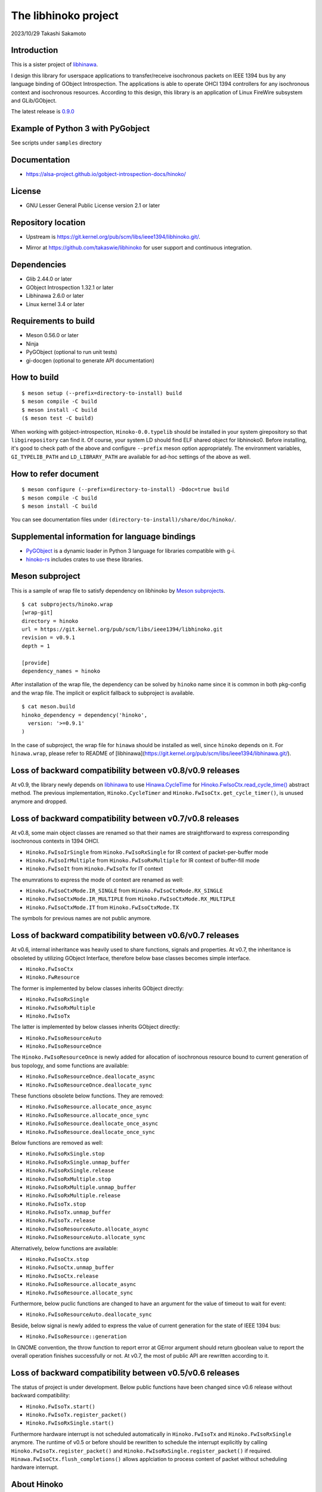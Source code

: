 =====================
The libhinoko project
=====================

2023/10/29
Takashi Sakamoto

Introduction
============

This is a sister project of `libhinawa <https://git.kernel.org/pub/scm/libs/ieee1394/libhinawa.git/>`_.

I design this library for userspace applications to transfer/receive isochronous packets on
IEEE 1394 bus by any language binding of GObject Introspection. The applications is able to
operate OHCI 1394 controllers for any isochronous context and isochronous resources. According
to this design, this library is an application of Linux FireWire subsystem and GLib/GObject.

The latest release is `0.9.0 <https://git.kernel.org/pub/scm/libs/ieee1394/libhinoko.git/tag/?h=v0.9.0>`_

Example of Python 3 with PyGobject
==================================

See scripts under ``samples`` directory

Documentation
=============

- `<https://alsa-project.github.io/gobject-introspection-docs/hinoko/>`_

License
=======

- GNU Lesser General Public License version 2.1 or later

Repository location
===================

- Upstream is `<https://git.kernel.org/pub/scm/libs/ieee1394/libhinoko.git/>`_.
* Mirror at `<https://github.com/takaswie/libhinoko>`_ for user support and continuous
  integration.

Dependencies
============

- Glib 2.44.0 or later
- GObject Introspection 1.32.1 or later
- Libhinawa 2.6.0 or later
- Linux kernel 3.4 or later

Requirements to build
=====================

- Meson 0.56.0 or later
- Ninja
- PyGObject (optional to run unit tests)
- gi-docgen (optional to generate API documentation)

How to build
============

::

    $ meson setup (--prefix=directory-to-install) build
    $ meson compile -C build
    $ meson install -C build
    ($ meson test -C build)

When working with gobject-introspection, ``Hinoko-0.0.typelib`` should be installed in your system
girepository so that ``libgirepository`` can find it. Of course, your system LD should find ELF
shared object for libhinoko0. Before installing, it's good to check path of the above and configure
``--prefix`` meson option appropriately. The environment variables, ``GI_TYPELIB_PATH`` and
``LD_LIBRARY_PATH`` are available for ad-hoc settings of the above as well.

How to refer document
=====================

::

    $ meson configure (--prefix=directory-to-install) -Ddoc=true build
    $ meson compile -C build
    $ meson install -C build

You can see documentation files under ``(directory-to-install)/share/doc/hinoko/``.

Supplemental information for language bindings
==============================================

* `PyGObject <https://pygobject.readthedocs.io/>`_ is a dynamic loader in Python 3 language for
  libraries compatible with g-i.
* `hinoko-rs <https://git.kernel.org/pub/scm/libs/ieee1394/hinoko-rs.git/>`_ includes crates to
  use these libraries.

Meson subproject
================

This is a sample of wrap file to satisfy dependency on libhinoko by
`Meson subprojects <https://mesonbuild.com/Subprojects.html>`_.

::

    $ cat subprojects/hinoko.wrap
    [wrap-git]
    directory = hinoko
    url = https://git.kernel.org/pub/scm/libs/ieee1394/libhinoko.git
    revision = v0.9.1
    depth = 1
    
    [provide]
    dependency_names = hinoko

After installation of the wrap file, the dependency can be solved by ``hinoko`` name since it is
common in both pkg-config and the wrap file. The implicit or explicit fallback to subproject is
available.

::

    $ cat meson.build
    hinoko_dependency = dependency('hinoko',
      version: '>=0.9.1'
    )

In the case of subproject, the wrap file for ``hinawa`` should be installed as well, since
``hinoko`` depends on it. For ``hinawa.wrap``, please refer to README of
[libhinawa](https://git.kernel.org/pub/scm/libs/ieee1394/libhinawa.git/).

Loss of backward compatibility between v0.8/v0.9 releases
=========================================================

At v0.9, the library newly depends on
`libhinawa <https://git.kernel.org/pub/scm/libs/ieee1394/libhinawa.git/>`_ to use
`Hinawa.CycleTime <https://alsa-project.github.io/gobject-introspection-docs/hinawa/struct.CycleTime.html>`_
for
`Hinoko.FwIsoCtx.read_cycle_time() <https://alsa-project.github.io/gobject-introspection-docs/hinoko/method.FwIsoCtx.read_cycle_time.html>`_
abstract method. The previous implementation, ``Hinoko.CycleTimer`` and
``Hinoko.FwIsoCtx.get_cycle_timer()``, is unused anymore and dropped.

Loss of backward compatibility between v0.7/v0.8 releases
=========================================================

At v0.8, some main object classes are renamed so that their names are straightforward to express
corresponding isochronous contexts in 1394 OHCI.

- ``Hinoko.FwIsoIrSingle`` from ``Hinoko.FwIsoRxSingle`` for IR context of packet-per-buffer mode
- ``Hinoko.FwIsoIrMultiple`` from ``Hinoko.FwIsoRxMultiple`` for IR context of buffer-fill mode
- ``Hinoko.FwIsoIt`` from ``Hinoko.FwIsoTx`` for IT context

The enumrations to express the mode of context are renamed as well:

- ``Hinoko.FwIsoCtxMode.IR_SINGLE`` from ``Hinoko.FwIsoCtxMode.RX_SINGLE``
- ``Hinoko.FwIsoCtxMode.IR_MULTIPLE`` from ``Hinoko.FwIsoCtxMode.RX_MULTIPLE``
- ``Hinoko.FwIsoCtxMode.IT`` from ``Hinoko.FwIsoCtxMode.TX``


The symbols for previous names are not public anymore.

Loss of backward compatibility between v0.6/v0.7 releases
=========================================================

At v0.6, internal inheritance was heavily used to share functions, signals and properties. At v0.7,
the inheritance is obsoleted by utilizing GObject Interface, therefore below base classes becomes
simple interface.

- ``Hinoko.FwIsoCtx``
- ``Hinoko.FwResource``

The former is implemented by below classes inherits GObject directly:

- ``Hinoko.FwIsoRxSingle``
- ``Hinoko.FwIsoRxMultiple``
- ``Hinoko.FwIsoTx``

The latter is implemented by below classes inherits GObject directly:

- ``Hinoko.FwIsoResourceAuto``
- ``Hinoko.FwIsoResourceOnce``

The ``Hinoko.FwIsoResourceOnce`` is newly added for allocation of isochronous resource bound
to current generation of bus topology, and some functions are available:

- ``Hinoko.FwIsoResourceOnce.deallocate_async``
- ``Hinoko.FwIsoResourceOnce.deallocate_sync``

These functions obsolete below functions. They are removed:

- ``Hinoko.FwIsoResource.allocate_once_async``
- ``Hinoko.FwIsoResource.allocate_once_sync``
- ``Hinoko.FwIsoResource.deallocate_once_async``
- ``Hinoko.FwIsoResource.deallocate_once_sync``

Below functions are removed as well:

- ``Hinoko.FwIsoRxSingle.stop``
- ``Hinoko.FwIsoRxSingle.unmap_buffer``
- ``Hinoko.FwIsoRxSingle.release``
- ``Hinoko.FwIsoRxMultiple.stop``
- ``Hinoko.FwIsoRxMultiple.unmap_buffer``
- ``Hinoko.FwIsoRxMultiple.release``
- ``Hinoko.FwIsoTx.stop``
- ``Hinoko.FwIsoTx.unmap_buffer``
- ``Hinoko.FwIsoTx.release``
- ``Hinoko.FwIsoResourceAuto.allocate_async``
- ``Hinoko.FwIsoResourceAuto.allocate_sync``

Alternatively, below functions are available:

- ``Hinoko.FwIsoCtx.stop``
- ``Hinoko.FwIsoCtx.unmap_buffer``
- ``Hinoko.FwIsoCtx.release``
- ``Hinoko.FwIsoResource.allocate_async``
- ``Hinoko.FwIsoResource.allocate_sync``

Furthermore, below puclic functions are changed to have an argument for the value of timeout to
wait for event:

- ``Hinoko.FwIsoResourceAuto.deallocate_sync``

Beside, below signal is newly added to express the value of current generation for the state of
IEEE 1394 bus:

- ``Hinoko.FwIsoResource::generation``

In GNOME convention, the throw function to report error at GError argument should return gboolean
value to report the overall operation finishes successfully or not. At v0.7, the most of public
API are rewritten according to it.

Loss of backward compatibility between v0.5/v0.6 releases
=========================================================

The status of project is under development. Below public functions have been changed since v0.6
release without backward compatibility:

- ``Hinoko.FwIsoTx.start()``
- ``Hinoko.FwIsoTx.register_packet()``
- ``Hinoko.FwIsoRxSingle.start()``

Furthermore hardware interrupt is not scheduled automatically in ``Hinoko.FwIsoTx`` and
``Hinoko.FwIsoRxSingle`` anymore. The runtime of v0.5 or before should be rewritten to schedule the
interrupt explicitly by calling ``Hinoko.FwIsoTx.register_packet()`` and
``Hinoko.FwIsoRxSingle.register_packet()`` if required. ``Hinawa.FwIsoCtx.flush_completions()``
allows applciation to process content of packet without scheduling hardware interrupt.

About Hinoko
============

``Hinoko`` is Japanese word which expresses quite a small piece of fire scattered from burning
flame continuously. ``Hi`` (U+2F55 |kanji-hi|) and ``Ko`` (U+7C89 |kanji-ko|) are connected by
`No` (U+306E |hiragana-no|) is case markers in Japanese particles. The former means ``fire``.
The latter means ``flour``.

.. |kanji-hi| unicode:: &#x2f55 .. Hi spelled in Kanji
.. |kanji-ko| unicode:: &#7c89 .. Ko spelled in Kanji
.. |hiragana-no| unicode:: &#x306e .. No spelled in Hiragana

We can see ``Hinoko`` flying from burning fire consecutively, like a stream of isochronous packet
in IEEE 1394 bus.

end
